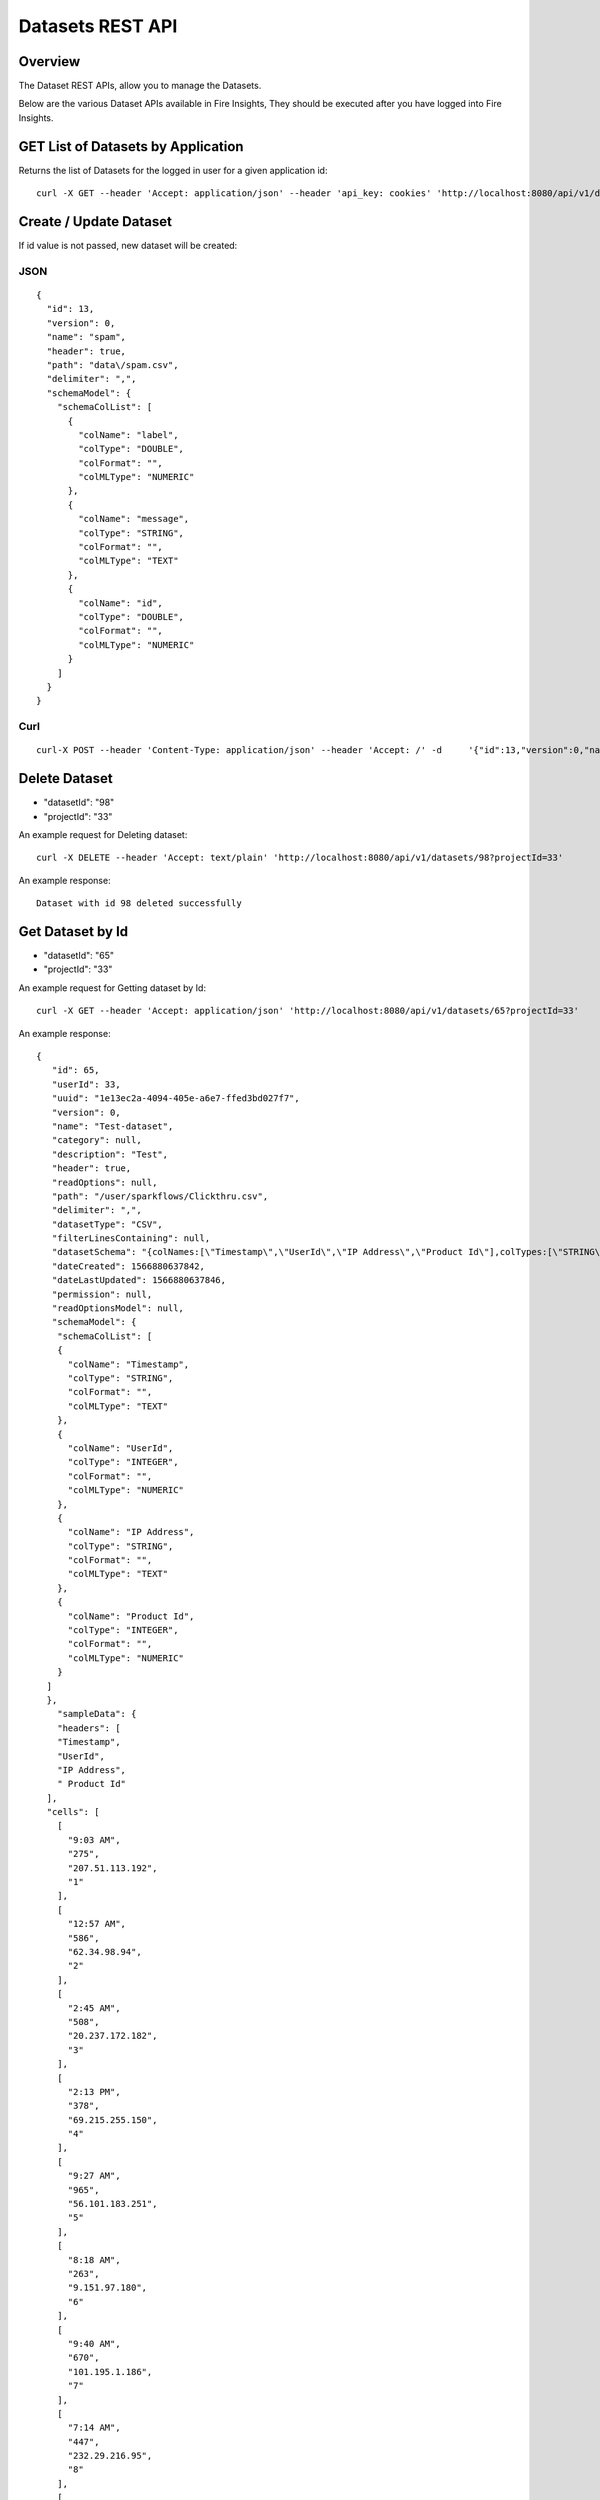Datasets REST API
=================

Overview
--------

The Dataset REST APIs, allow you to manage the Datasets.

Below are the various Dataset APIs available in Fire Insights, They should be executed after you have logged into Fire Insights.


    
    
GET List of Datasets by Application
-----------------------------------

Returns the list of Datasets for the logged in user for a given application id::

    curl -X GET --header 'Accept: application/json' --header 'api_key: cookies' 'http://localhost:8080/api/v1/datasets?sortPara=dsc&projectId=1'
         
         
Create / Update Dataset
-----------------------

If id value is not passed, new dataset will be created::

JSON
++++

::

    {
      "id": 13,
      "version": 0,
      "name": "spam",
      "header": true,
      "path": "data\/spam.csv",
      "delimiter": ",",
      "schemaModel": {
        "schemaColList": [
          {
            "colName": "label",
            "colType": "DOUBLE",
            "colFormat": "",
            "colMLType": "NUMERIC"
          },
          {
            "colName": "message",
            "colType": "STRING",
            "colFormat": "",
            "colMLType": "TEXT"
          },
          {
            "colName": "id",
            "colType": "DOUBLE",
            "colFormat": "",
            "colMLType": "NUMERIC"
          }
        ]
      }
    }


Curl
++++

::

    curl-X POST --header 'Content-Type: application/json' --header 'Accept: /' -d     '{"id":13,"version":0,"name":"spam","header":true,"path":"data/spam.csv","delimiter":",","schemaModel":{"schemaColList":[{"colName":"label","colType":"DOUBLE","colFormat":"","colMLType":"NUMERIC"},{"colName":"message","colType":"STRING","colFormat":"","colMLType":"TEXT"},{"colName":"id","colType":"DOUBLE","colFormat":"","colMLType":"NUMERIC"}]}}' localhost:8080/dataset/save -b /tmp/cookies.txt
       
       
Delete Dataset
--------------------
* "datasetId": "98"
* "projectId": "33"
::

An example request for Deleting dataset::

    curl -X DELETE --header 'Accept: text/plain' 'http://localhost:8080/api/v1/datasets/98?projectId=33'

An example response::

  Dataset with id 98 deleted successfully

    
Get Dataset by Id
-----------------

* "datasetId": "65"
* "projectId": "33"

An example request for Getting dataset by Id::

        curl -X GET --header 'Accept: application/json' 'http://localhost:8080/api/v1/datasets/65?projectId=33'

An example response::

  {
     "id": 65,
     "userId": 33,
     "uuid": "1e13ec2a-4094-405e-a6e7-ffed3bd027f7",
     "version": 0,
     "name": "Test-dataset",
     "category": null,
     "description": "Test",
     "header": true,
     "readOptions": null,
     "path": "/user/sparkflows/Clickthru.csv",
     "delimiter": ",",
     "datasetType": "CSV",
     "filterLinesContaining": null,
     "datasetSchema": "{colNames:[\"Timestamp\",\"UserId\",\"IP Address\",\"Product Id\"],colTypes:[\"STRING\",\"INTEGER\",\"STRING\",\"INTEGER\"],colFormats:[\"\",\"\",\"\",\"\"],colMLTypes:[\"TEXT\",\"NUMERIC\",\"TEXT\",\"NUMERIC\"]}",
     "dateCreated": 1566880637842,
     "dateLastUpdated": 1566880637846,
     "permission": null,
     "readOptionsModel": null,
     "schemaModel": {
      "schemaColList": [
      {
        "colName": "Timestamp",
        "colType": "STRING",
        "colFormat": "",
        "colMLType": "TEXT"
      },
      {
        "colName": "UserId",
        "colType": "INTEGER",
        "colFormat": "",
        "colMLType": "NUMERIC"
      },
      {
        "colName": "IP Address",
        "colType": "STRING",
        "colFormat": "",
        "colMLType": "TEXT"
      },
      {
        "colName": "Product Id",
        "colType": "INTEGER",
        "colFormat": "",
        "colMLType": "NUMERIC"
      }
    ]
    },
      "sampleData": {
      "headers": [
      "Timestamp",
      "UserId",
      "IP Address",
      " Product Id"
    ],
    "cells": [
      [
        "9:03 AM",
        "275",
        "207.51.113.192",
        "1"
      ],
      [
        "12:57 AM",
        "586",
        "62.34.98.94",
        "2"
      ],
      [
        "2:45 AM",
        "508",
        "20.237.172.182",
        "3"
      ],
      [
        "2:13 PM",
        "378",
        "69.215.255.150",
        "4"
      ],
      [
        "9:27 AM",
        "965",
        "56.101.183.251",
        "5"
      ],
      [
        "8:18 AM",
        "263",
        "9.151.97.180",
        "6"
      ],
      [
        "9:40 AM",
        "670",
        "101.195.1.186",
        "7"
      ],
      [
        "7:14 AM",
        "447",
        "232.29.216.95",
        "8"
      ],
      [
        "12:57 AM",
        "33",
        "85.119.50.62",
        "9"
      ],
      [
        "12:56 AM",
        "589",
        "185.132.243.178",
        "10"
      ],
      [
        "11:04 PM",
        "22",
        "120.212.232.218",
        "11"
      ],
      [
        "8:29 PM",
        "504",
        "226.70.25.117",
        "12"
      ],
      [
        "5:18 PM",
        "228",
        "213.53.100.18",
        "13"
      ],
      [
        "2:56 PM",
        "536",
        "60.65.25.167",
        "14"
      ],
      [
        "3:57 AM",
        "46",
        "149.156.17.120",
        "15"
      ],
      [
        "8:05 AM",
        "812",
        "23.213.182.107",
        "16"
      ],
      [
        "12:02 PM",
        "980",
        "93.20.165.16",
        "17"
      ],
      [
        "12:53 PM",
        "915",
        "24.180.112.147",
        "18"
      ],
      [
        "11:32 AM",
        "814",
        "110.81.139.11",
        "19"
      ],
      [
        "11:01 PM",
        "429",
        "115.123.246.193",
        "20"
      ]
    ]
    },
  "json": "{\"id\":65,\"userId\":33,\"uuid\":\"1e13ec2a-4094-405e-a6e7-ffed3bd027f7\",\"version\":0,\"name\":\"Test-dataset\",\"description\":\"Test\",\"header\":true,\"path\":\"/user/sparkflows/Clickthru.csv\",\"delimiter\":\",\",\"datasetType\":\"CSV\",\"datasetSchema\":\"{colNames:[\\\"Timestamp\\\",\\\"UserId\\\",\\\"IP Address\\\",\\\"Product Id\\\"],colTypes:[\\\"STRING\\\",\\\"INTEGER\\\",\\\"STRING\\\",\\\"INTEGER\\\"],colFormats:[\\\"\\\",\\\"\\\",\\\"\\\",\\\"\\\"],colMLTypes:[\\\"TEXT\\\",\\\"NUMERIC\\\",\\\"TEXT\\\",\\\"NUMERIC\\\"]}\",\"dateCreated\":\"Aug 27, 2019 4:37:17 AM\",\"dateLastUpdated\":\"Aug 27, 2019 4:37:17 AM\",\"schemaModel\":{\"schemaColList\":[{\"colName\":\"Timestamp\",\"colType\":\"STRING\",\"colFormat\":\"\",\"colMLType\":\"TEXT\"},{\"colName\":\"UserId\",\"colType\":\"INTEGER\",\"colFormat\":\"\",\"colMLType\":\"NUMERIC\"},{\"colName\":\"IP Address\",\"colType\":\"STRING\",\"colFormat\":\"\",\"colMLType\":\"TEXT\"},{\"colName\":\"Product Id\",\"colType\":\"INTEGER\",\"colFormat\":\"\",\"colMLType\":\"NUMERIC\"}]},\"projectId\":33}",
  "projectId": 33
   },
         
Get  Dataset Count
------------------

Returns the count of datasets available::

    curl -X GET --header 'Accept: application/json' --header 'api_key: cookies' 'http://localhost:8080/api/v1/datasets/count'
         

Get sample data
------------------ 

Delimiter and header are optional values

* path: data/spam.csv
* schema: {"colNames":["0.0","this is not a spam","3.0"],"colTypes":["DOUBLE","STRING","DOUBLE"],"colFormats":["","",""],"colMLTypes":["NUMERIC","TEXT","NUMERIC"]}

CURL::

    curl -X POST --header 'Content-Type: application/json' --header 'Accept: application/json' --header 'api_key: cookies' -d
    '{"colNames":["0.0","this is not a spam","3.0"],"colTypes":["DOUBLE","STRING","DOUBLE"],"colFormats":["","",""],"colMLTypes":["NUMERIC","TEXT","NUMERIC"]}' http://localhost:8080/api/v1/datasets/sample-data


Returns schema of the files in the given path using the given delimiter
-----------------------------------------------

* delimiter and header are optional values
* path:data/spam.csv
* schema: {"colNames":["0.0","this is not a spam","3.0"],"colTypes":["DOUBLE","STRING","DOUBLE"],"colFormats":["","",""],"colMLTypes":["NUMERIC","TEXT","NUMERIC"]}


CURL::

    curl -X POST --header 'Content-Type: application/json' --header 'Accept: application/json' --header 'api_key: cookies' -d 
    '{"colNames":["0.0","this is not a spam","3.0"],"colTypes":["DOUBLE","STRING","DOUBLE"],"colFormats":["","",""],"colMLTypes":["NUMERIC","TEXT","NUMERIC"]}' http://localhost:8080/api/v1/datasets/schema
         
         
Get Latest Five Datasets
-------------------- 

Returns the latest updated datasets::

    curl -X GET --header 'Accept: application/json' --header 'api_key: cookies' 'http://localhost:8080/api/v1/datasets/latest'
    
         
         
Get the list of files/directories in the given path
--------------------------------------------------- 

* path:data/transaction.csv
  
CURL::

    curl   -X GET --header 'Content-Type: application/json' --header 'Accept: application/json' -d 'data/transaction.csv' 'http://localhost:8080/filesInPathJSON -b /tmp/cookies.txt'
    
    

            
         
